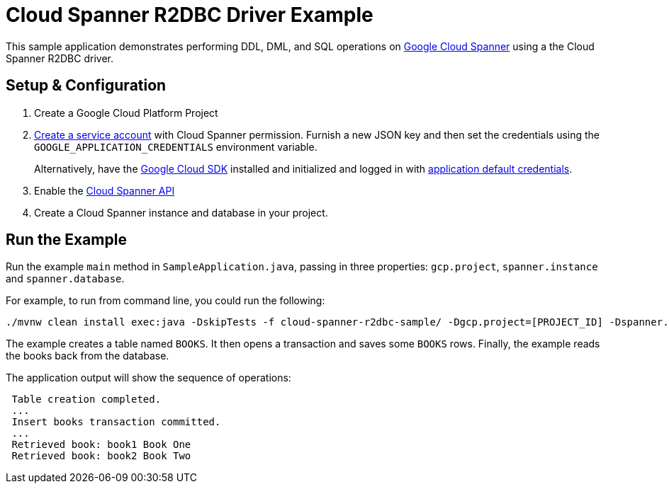 = Cloud Spanner R2DBC Driver Example

This sample application demonstrates performing DDL, DML, and SQL operations on https://cloud.google.com/spanner/[Google Cloud Spanner] using a the Cloud Spanner R2DBC driver.


== Setup & Configuration
1. Create a Google Cloud Platform Project
2. https://cloud.google.com/docs/authentication/getting-started#creating_the_service_account[Create a service account] with Cloud Spanner permission.
Furnish a new JSON key and then set the credentials using the `GOOGLE_APPLICATION_CREDENTIALS` environment variable.
+
Alternatively, have the https://cloud.google.com/sdk/[Google Cloud SDK] installed and initialized and logged in with https://developers.google.com/identity/protocols/application-default-credentials[application default credentials].

3. Enable the https://console.cloud.google.com/apis/api/spanner.googleapis.com/overview[Cloud Spanner API]

4. Create a Cloud Spanner instance and database in your project.

== Run the Example
Run the example `main` method in `SampleApplication.java`, passing in three properties: `gcp.project`, `spanner.instance` and `spanner.database`.

For example, to run from command line, you could run the following:

----
./mvnw clean install exec:java -DskipTests -f cloud-spanner-r2dbc-sample/ -Dgcp.project=[PROJECT_ID] -Dspanner.instance=[INSTANCE] -Dspanner.database=[DATABASE]
----

The example creates a table named `BOOKS`.
It then opens a transaction and saves some `BOOKS` rows.
Finally, the example reads the books back from the database.

The application output will show the sequence of operations:

----
 Table creation completed.
 ...
 Insert books transaction committed.
 ...
 Retrieved book: book1 Book One
 Retrieved book: book2 Book Two
----

